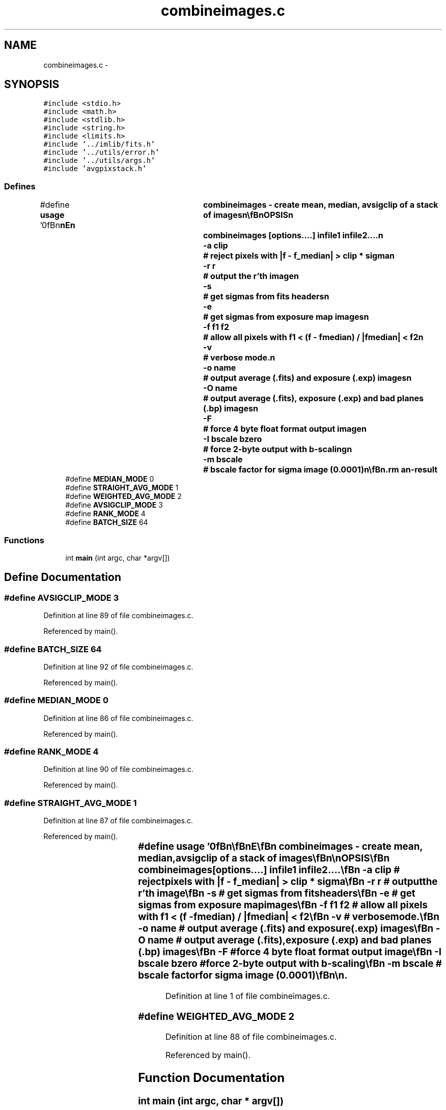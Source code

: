 .TH "combineimages.c" 3 "23 Dec 2003" "imcat" \" -*- nroff -*-
.ad l
.nh
.SH NAME
combineimages.c \- 
.SH SYNOPSIS
.br
.PP
\fC#include <stdio.h>\fP
.br
\fC#include <math.h>\fP
.br
\fC#include <stdlib.h>\fP
.br
\fC#include <string.h>\fP
.br
\fC#include <limits.h>\fP
.br
\fC#include '../imlib/fits.h'\fP
.br
\fC#include '../utils/error.h'\fP
.br
\fC#include '../utils/args.h'\fP
.br
\fC#include 'avgpixstack.h'\fP
.br

.SS "Defines"

.in +1c
.ti -1c
.RI "#define \fBusage\fP   '\\n\\\fBn\fP\\\fBn\fP\\NAME\\\fBn\fP\\	combineimages - create mean, median, avsigclip of \fBa\fP \fBstack\fP of images\\\fBn\fP\\\\\fBn\fP\\SYNOPSIS\\\fBn\fP\\	combineimages [\fBoptions\fP....] infile1 infile2....\\\fBn\fP\\		-\fBa\fP clip		# reject pixels with |f - f_median| > clip * \fBsigma\fP\\\fBn\fP\\		-\fBr\fP \fBr\fP		# output the \fBr\fP'th image\\\fBn\fP\\		-s		# get sigmas from \fBfits\fP headers\\\fBn\fP\\		-\fBe\fP		# get sigmas from exposure map images\\\fBn\fP\\		-f \fBf1\fP f2	# allow all pixels with \fBf1\fP < (f - fmedian) / |fmedian| < f2\\\fBn\fP\\		-\fBv\fP		# \fBverbose\fP \fBmode\fP.\\\fBn\fP\\		-o name		# output average (.\fBfits\fP) and exposure (.exp) images\\\fBn\fP\\		-O name		# output average (.\fBfits\fP), exposure (.exp) and bad planes (.bp) images\\\fBn\fP\\		-F		# force 4 byte float format output image\\\fBn\fP\\		-I bscale bzero	# force 2-byte output with \fBb\fP-scaling\\\fBn\fP\\		-\fBm\fP bscale	# bscale factor for \fBsigma\fP image (0.0001)\\\fBn\fP\\\\\fBn\fP\\DESCRIPTION\\\fBn\fP\\	\\'combineimages\\' reads \fBa\fP collection of \fBfits\fP images (which\\\fBn\fP\\	must have identical sizes) and writes an average image\\\fBn\fP\\	to stdout.  Default behaviour is to calculate the median.\\\fBn\fP\\\\\fBn\fP\\	Use -\fBa\fP option for various types of averaging.\\\fBn\fP\\	With -\fBa\fP option we do avsigclip style rejection, rejecting pixels with\\\fBn\fP\\	f - fmedian > clip * \fBsigma\fP, and take the weighted average of what's left.\\\fBn\fP\\	With negative clip we take straight mean.\\\fBn\fP\\\\\fBn\fP\\	With -s option we read \fBsigma\fP's from 'SIGMA' value in \fBfits\fP header.\\\fBn\fP\\	With -\fBe\fP option we get \fBsigma\fP's from exposure map images containing 1/\fBsigma\fP^2.\\\fBn\fP\\	These images must have the same names as the source images, but with\\\fBn\fP\\	suffix '.exp'.\\\fBn\fP\\\\\fBn\fP\\	With (-s or -\fBe\fP) and -\fBa\fP \fBoptions\fP we reject pixels which differ from\\\fBn\fP\\	the median by more than clip * \fBsigma\fP and also lie outside the range\\\fBn\fP\\	\fBf1\fP < (f - fmedian) / |fmedian| < f2. The extra tolerance for large\\\fBn\fP\\	|fmedian| values is to allow for variations in the shapes of stars\\\fBn\fP\\	due to seeing variations.  Sensible values for \fBa\fP range of 3:5 in seeing\\\fBn\fP\\	(eg 0.6'' - 1.0'') are \fBf1\fP = -0.5, f2 = 1.0. \\\fBn\fP\\\\\fBn\fP\\	With (-s or -\fBe\fP) but without the -\fBa\fP option we take the weighted mean\\\fBn\fP\\	with no rejection.\\\fBn\fP\\\\\fBn\fP\\	If \fBsigma\fP values are supplied (with -s or -\fBe\fP \fBoptions\fP) then the pixels\\\fBn\fP\\	which survive selection are averaged with weight proportional\\\fBn\fP\\	to 1 / \fBsigma\fP^2.\\\fBn\fP\\\\\fBn\fP\\	With '-o foo' option (and -s or -\fBe\fP) we output two images:\\\fBn\fP\\		foo.\fBfits\fP	# the average image\\\fBn\fP\\		foo.exp		# the exposure map = sum 1/\fBsigma\fP^2   \\\fBn\fP\\\\\fBn\fP\\	With '-O foo' option (and -s or -\fBe\fP) we output three images:\\\fBn\fP\\		foo.\fBfits\fP	# the average image\\\fBn\fP\\		foo.exp		# the exposure map = sum 1/\fBsigma\fP^2   \\\fBn\fP\\		foo.bp		# bad-planes image: \fBn\fP'th bit set if \fBn\fP'th image rejected\\\fBn\fP\\\\\fBn\fP\\	With -\fBr\fP option we output the \fBpixel\fP value of \fBa\fP certain rank.\\\fBn\fP\\	With rank = \fBn\fP and \fBn\fP > 0 we output the \fBn\fP'th lowest image, unless\\\fBn\fP\\	there are fewer than \fBn\fP non-MAGIC values in which case we output\\\fBn\fP\\	the highest \fBpixel\fP.\\\fBn\fP\\	With rank = -\fBn\fP and \fBn\fP > 0 we output the \fBn\fP'th highest image, unless\\\fBn\fP\\	there are fewer than \fBn\fP non-MAGIC values in which case we output\\\fBn\fP\\	the lowest \fBpixel\fP.\\\fBn\fP\\\\\fBn\fP\\	With -\fBv\fP option we print the SIGMA values to stderr.\\\fBn\fP\\	Use -F option to generate float format image -- otherwise\\\fBn\fP\\	we inherit the value from the first input image.\\\fBn\fP\\\\\fBn\fP\\AUTHOR\\\fBn\fP\\	Nick Kaiser:  kaiser@cita.utoronto.ca\\\fBn\fP\\\\\fBn\fP\\\fBn\fP\\\fBn\fP'"
.br
.ti -1c
.RI "#define \fBMEDIAN_MODE\fP   0"
.br
.ti -1c
.RI "#define \fBSTRAIGHT_AVG_MODE\fP   1"
.br
.ti -1c
.RI "#define \fBWEIGHTED_AVG_MODE\fP   2"
.br
.ti -1c
.RI "#define \fBAVSIGCLIP_MODE\fP   3"
.br
.ti -1c
.RI "#define \fBRANK_MODE\fP   4"
.br
.ti -1c
.RI "#define \fBBATCH_SIZE\fP   64"
.br
.in -1c
.SS "Functions"

.in +1c
.ti -1c
.RI "int \fBmain\fP (int argc, char *argv[])"
.br
.in -1c
.SH "Define Documentation"
.PP 
.SS "#define AVSIGCLIP_MODE   3"
.PP
Definition at line 89 of file combineimages.c.
.PP
Referenced by main().
.SS "#define BATCH_SIZE   64"
.PP
Definition at line 92 of file combineimages.c.
.PP
Referenced by main().
.SS "#define MEDIAN_MODE   0"
.PP
Definition at line 86 of file combineimages.c.
.PP
Referenced by main().
.SS "#define RANK_MODE   4"
.PP
Definition at line 90 of file combineimages.c.
.PP
Referenced by main().
.SS "#define STRAIGHT_AVG_MODE   1"
.PP
Definition at line 87 of file combineimages.c.
.PP
Referenced by main().
.SS "#define \fBusage\fP   '\\n\\\fBn\fP\\\fBn\fP\\NAME\\\fBn\fP\\	combineimages - create mean, median, avsigclip of \fBa\fP \fBstack\fP of images\\\fBn\fP\\\\\fBn\fP\\SYNOPSIS\\\fBn\fP\\	combineimages [\fBoptions\fP....] infile1 infile2....\\\fBn\fP\\		-\fBa\fP clip		# reject pixels with |f - f_median| > clip * \fBsigma\fP\\\fBn\fP\\		-\fBr\fP \fBr\fP		# output the \fBr\fP'th image\\\fBn\fP\\		-s		# get sigmas from \fBfits\fP headers\\\fBn\fP\\		-\fBe\fP		# get sigmas from exposure map images\\\fBn\fP\\		-f \fBf1\fP f2	# allow all pixels with \fBf1\fP < (f - fmedian) / |fmedian| < f2\\\fBn\fP\\		-\fBv\fP		# \fBverbose\fP \fBmode\fP.\\\fBn\fP\\		-o name		# output average (.\fBfits\fP) and exposure (.exp) images\\\fBn\fP\\		-O name		# output average (.\fBfits\fP), exposure (.exp) and bad planes (.bp) images\\\fBn\fP\\		-F		# force 4 byte float format output image\\\fBn\fP\\		-I bscale bzero	# force 2-byte output with \fBb\fP-scaling\\\fBn\fP\\		-\fBm\fP bscale	# bscale factor for \fBsigma\fP image (0.0001)\\\fBn\fP\\\\\fBn\fP\\DESCRIPTION\\\fBn\fP\\	\\'combineimages\\' reads \fBa\fP collection of \fBfits\fP images (which\\\fBn\fP\\	must have identical sizes) and writes an average image\\\fBn\fP\\	to stdout.  Default behaviour is to calculate the median.\\\fBn\fP\\\\\fBn\fP\\	Use -\fBa\fP option for various types of averaging.\\\fBn\fP\\	With -\fBa\fP option we do avsigclip style rejection, rejecting pixels with\\\fBn\fP\\	f - fmedian > clip * \fBsigma\fP, and take the weighted average of what's left.\\\fBn\fP\\	With negative clip we take straight mean.\\\fBn\fP\\\\\fBn\fP\\	With -s option we read \fBsigma\fP's from 'SIGMA' value in \fBfits\fP header.\\\fBn\fP\\	With -\fBe\fP option we get \fBsigma\fP's from exposure map images containing 1/\fBsigma\fP^2.\\\fBn\fP\\	These images must have the same names as the source images, but with\\\fBn\fP\\	suffix '.exp'.\\\fBn\fP\\\\\fBn\fP\\	With (-s or -\fBe\fP) and -\fBa\fP \fBoptions\fP we reject pixels which differ from\\\fBn\fP\\	the median by more than clip * \fBsigma\fP and also lie outside the range\\\fBn\fP\\	\fBf1\fP < (f - fmedian) / |fmedian| < f2. The extra tolerance for large\\\fBn\fP\\	|fmedian| values is to allow for variations in the shapes of stars\\\fBn\fP\\	due to seeing variations.  Sensible values for \fBa\fP range of 3:5 in seeing\\\fBn\fP\\	(eg 0.6'' - 1.0'') are \fBf1\fP = -0.5, f2 = 1.0. \\\fBn\fP\\\\\fBn\fP\\	With (-s or -\fBe\fP) but without the -\fBa\fP option we take the weighted mean\\\fBn\fP\\	with no rejection.\\\fBn\fP\\\\\fBn\fP\\	If \fBsigma\fP values are supplied (with -s or -\fBe\fP \fBoptions\fP) then the pixels\\\fBn\fP\\	which survive selection are averaged with weight proportional\\\fBn\fP\\	to 1 / \fBsigma\fP^2.\\\fBn\fP\\\\\fBn\fP\\	With '-o foo' option (and -s or -\fBe\fP) we output two images:\\\fBn\fP\\		foo.\fBfits\fP	# the average image\\\fBn\fP\\		foo.exp		# the exposure map = sum 1/\fBsigma\fP^2   \\\fBn\fP\\\\\fBn\fP\\	With '-O foo' option (and -s or -\fBe\fP) we output three images:\\\fBn\fP\\		foo.\fBfits\fP	# the average image\\\fBn\fP\\		foo.exp		# the exposure map = sum 1/\fBsigma\fP^2   \\\fBn\fP\\		foo.bp		# bad-planes image: \fBn\fP'th bit set if \fBn\fP'th image rejected\\\fBn\fP\\\\\fBn\fP\\	With -\fBr\fP option we output the \fBpixel\fP value of \fBa\fP certain rank.\\\fBn\fP\\	With rank = \fBn\fP and \fBn\fP > 0 we output the \fBn\fP'th lowest image, unless\\\fBn\fP\\	there are fewer than \fBn\fP non-MAGIC values in which case we output\\\fBn\fP\\	the highest \fBpixel\fP.\\\fBn\fP\\	With rank = -\fBn\fP and \fBn\fP > 0 we output the \fBn\fP'th highest image, unless\\\fBn\fP\\	there are fewer than \fBn\fP non-MAGIC values in which case we output\\\fBn\fP\\	the lowest \fBpixel\fP.\\\fBn\fP\\\\\fBn\fP\\	With -\fBv\fP option we print the SIGMA values to stderr.\\\fBn\fP\\	Use -F option to generate float format image -- otherwise\\\fBn\fP\\	we inherit the value from the first input image.\\\fBn\fP\\\\\fBn\fP\\AUTHOR\\\fBn\fP\\	Nick Kaiser:  kaiser@cita.utoronto.ca\\\fBn\fP\\\\\fBn\fP\\\fBn\fP\\\fBn\fP'"
.PP
Definition at line 1 of file combineimages.c.
.SS "#define WEIGHTED_AVG_MODE   2"
.PP
Definition at line 88 of file combineimages.c.
.PP
Referenced by main().
.SH "Function Documentation"
.PP 
.SS "int main (int argc, char * argv[])"
.PP
Definition at line 95 of file combineimages.c.
.PP
References add_comment(), APS_MEDIAN, APS_RANK, APS_STRAIGHT_AVERAGE, APS_WEIGHTED_AVERAGE, argsinit(), avgpixstack(), AVSIGCLIP_MODE, BATCH_SIZE, fitsheader::bscale, fitsheader::bscaling, fitsheader::bzero, c, clip, copyfitsheader(), error_exit, fitsheader::extpixtype, fits, flag, FLAG_ARG, FLOAT_MAGIC, FLOAT_PIXTYPE, getargf(), getargi(), getargs(), getcommentbyname(), getflag(), getnumericvalue(), INT_PIXTYPE, fitsheader::intpixtype, ipf, MEDIAN_MODE, fitsheader::n, N1, N2, fitsheader::ndim, nextargtype(), opmode, fitsheader::opstream, pix, RANK_MODE, readfitsheader(), readfitsline(), SHORT_PIXTYPE, sigma, STRAIGHT_AVG_MODE, UCHAR_PIXTYPE, usage, verbose, WEIGHTED_AVG_MODE, writefitsheader(), writefitsline(), and writefitstail().
.SH "Author"
.PP 
Generated automatically by Doxygen for imcat from the source code.
